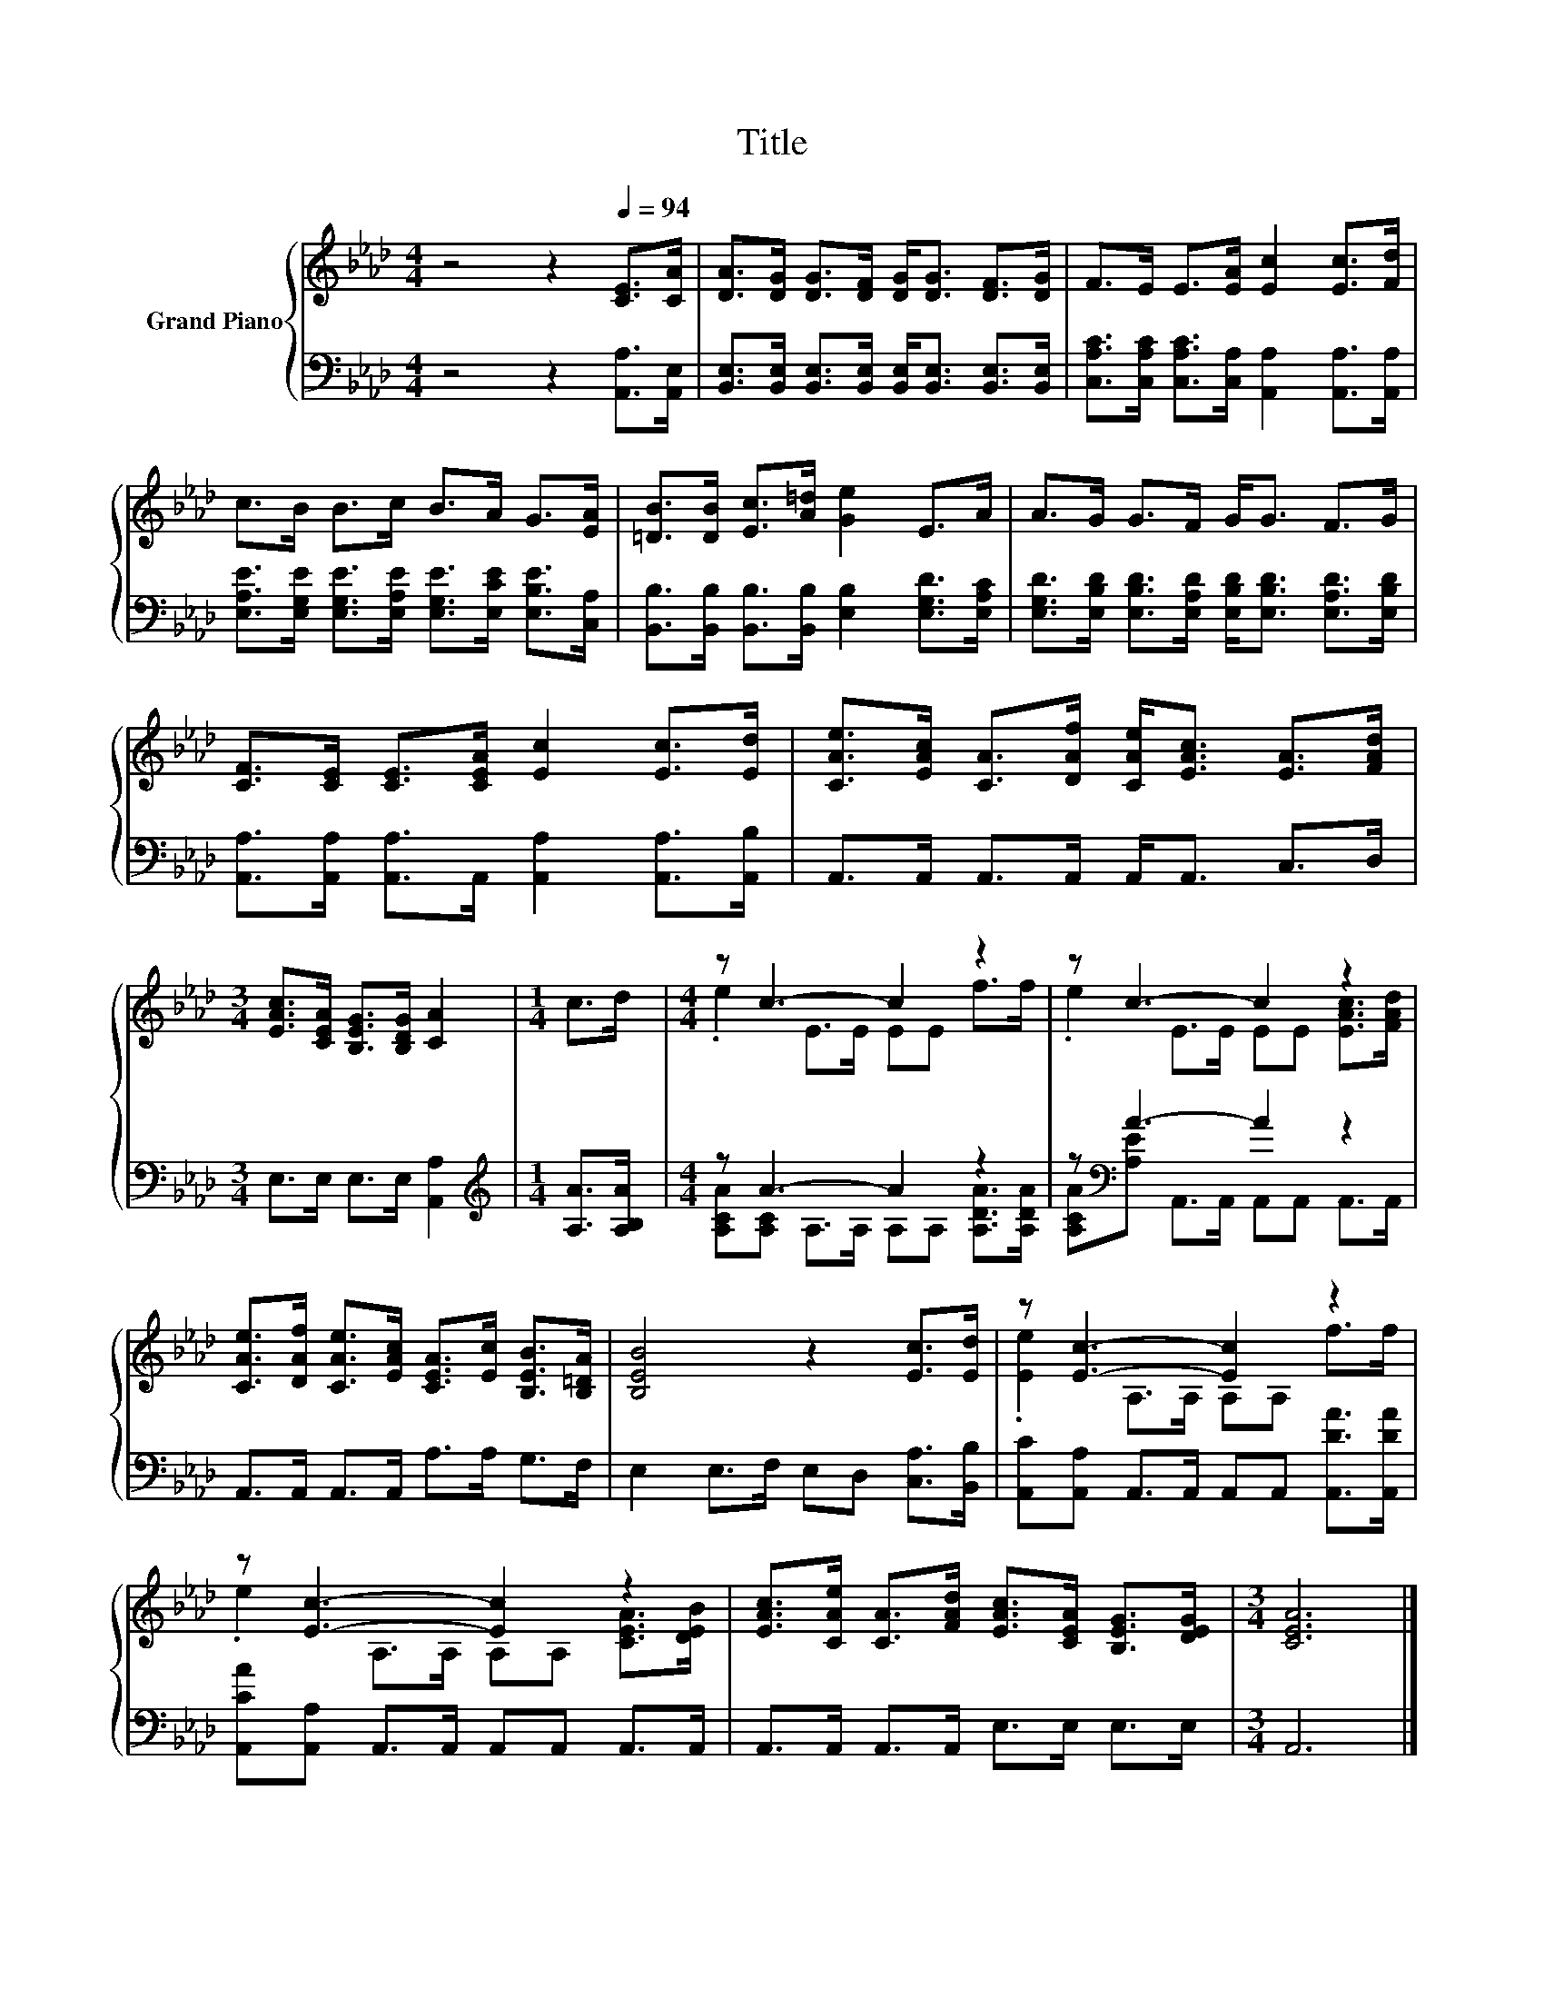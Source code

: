 X:1
T:Title
%%score { ( 1 3 ) | ( 2 4 ) }
L:1/8
M:4/4
K:Ab
V:1 treble nm="Grand Piano"
V:3 treble 
V:2 bass 
V:4 bass 
V:1
 z4 z2[Q:1/4=94] [CE]>[CA] | [DA]>[DG] [DG]>[DF] [DG]<[DG] [DF]>[DG] | F>E E>[EA] [Ec]2 [Ec]>[Fd] | %3
 c>B B>c B>A G>[EA] | [=DB]>[DB] [Ec]>[A=d] [Ge]2 E>A | A>G G>F G<G F>G | %6
 [CF]>[CE] [CE]>[CEA] [Ec]2 [Ec]>[Ed] | [CAe]>[EAc] [CA]>[DAf] [CAe]<[EAc] [EA]>[FAd] | %8
[M:3/4] [EAc]>[CEA] [B,EG]>[B,DG] [CA]2 |[M:1/4] c>d |[M:4/4] z c3- c2 z2 | z c3- c2 z2 | %12
 [CAe]>[DAf] [CAe]>[EAc] [CEA]>[Ec] [B,EB]>[B,=DA] | [B,EB]4 z2 [Ec]>[Ed] | z [Ec]3- [Ec]2 z2 | %15
 z [Ec]3- [Ec]2 z2 | [EAc]>[CAe] [CA]>[FAd] [EAc]>[CEA] [B,EG]>[DEG] |[M:3/4] [CEA]6 |] %18
V:2
 z4 z2 [A,,A,]>[A,,E,] | [B,,E,]>[B,,E,] [B,,E,]>[B,,E,] [B,,E,]<[B,,E,] [B,,E,]>[B,,E,] | %2
 [C,A,C]>[C,A,C] [C,A,C]>[C,A,] [A,,A,]2 [A,,A,]>[A,,A,] | %3
 [E,A,E]>[E,G,E] [E,G,E]>[E,A,E] [E,G,E]>[E,CE] [E,B,E]>[C,A,] | %4
 [B,,B,]>[B,,B,] [B,,B,]>[B,,B,] [E,B,]2 [E,G,D]>[E,A,C] | %5
 [E,G,D]>[E,B,D] [E,B,D]>[E,A,D] [E,B,D]<[E,B,D] [E,A,D]>[E,B,D] | %6
 [A,,A,]>[A,,A,] [A,,A,]>A,, [A,,A,]2 [A,,A,]>[A,,B,] | A,,>A,, A,,>A,, A,,<A,, C,>D, | %8
[M:3/4] E,>E, E,>E, [A,,A,]2 |[M:1/4][K:treble] [A,A]>[A,B,A] |[M:4/4] z A3- A2 z2 | %11
 z[K:bass] A3- A2 z2 | A,,>A,, A,,>A,, A,>A, G,>F, | E,2 E,>F, E,D, [C,A,]>[B,,B,] | %14
 [A,,C][A,,A,] A,,>A,, A,,A,, [A,,DA]>[A,,DA] | [A,,CA][A,,A,] A,,>A,, A,,A,, A,,>A,, | %16
 A,,>A,, A,,>A,, E,>E, E,>E, |[M:3/4] A,,6 |] %18
V:3
 x8 | x8 | x8 | x8 | x8 | x8 | x8 | x8 |[M:3/4] x6 |[M:1/4] x2 |[M:4/4] .e2 E>E EE f>f | %11
 .e2 E>E EE [EAc]>[FAd] | x8 | x8 | .[Ee]2 A,>A, A,A, f>f | .e2 A,>A, A,A, [CEA]>[DEB] | x8 | %17
[M:3/4] x6 |] %18
V:4
 x8 | x8 | x8 | x8 | x8 | x8 | x8 | x8 |[M:3/4] x6 |[M:1/4][K:treble] x2 | %10
[M:4/4] [A,CA][A,C] A,>A, A,A, [A,DA]>[A,DA] | [A,CA][K:bass][A,E] A,,>A,, A,,A,, A,,>A,, | x8 | %13
 x8 | x8 | x8 | x8 |[M:3/4] x6 |] %18

